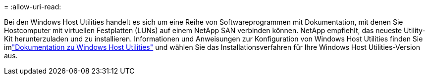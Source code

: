 = 
:allow-uri-read: 


Bei den Windows Host Utilities handelt es sich um eine Reihe von Softwareprogrammen mit Dokumentation, mit denen Sie Hostcomputer mit virtuellen Festplatten (LUNs) auf einem NetApp SAN verbinden können.  NetApp empfiehlt, das neueste Utility-Kit herunterzuladen und zu installieren.  Informationen und Anweisungen zur Konfiguration von Windows Host Utilities finden Sie imlink:https://docs.netapp.com/us-en/ontap-sanhost/hu-wuhu-release-notes.html["Dokumentation zu Windows Host Utilities"] und wählen Sie das Installationsverfahren für Ihre Windows Host Utilities-Version aus.
